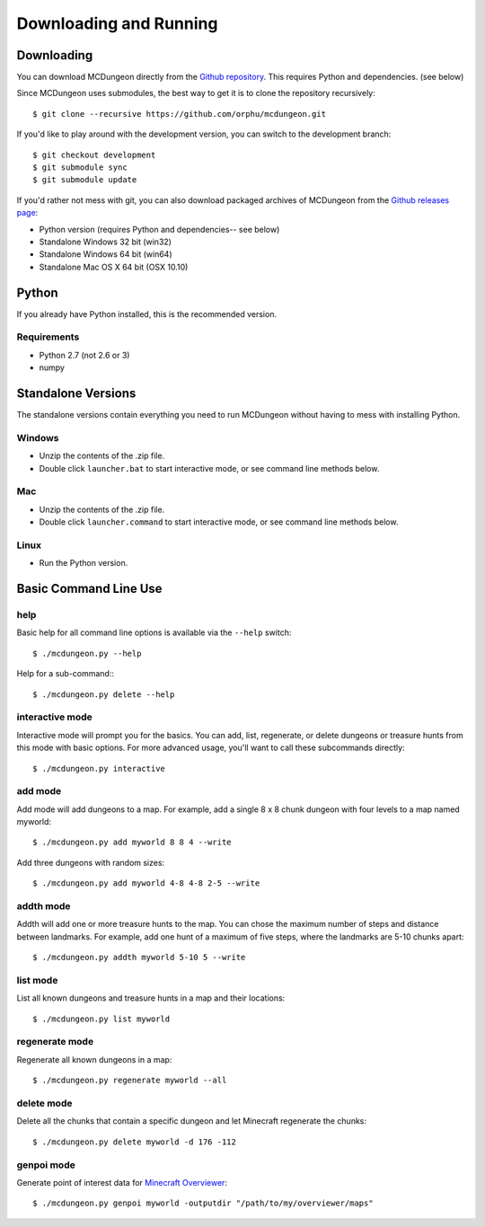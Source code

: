 .. _downloading:

=======================
Downloading and Running
=======================

Downloading
===========

You can download MCDungeon directly from the `Github repository
<https://github.com/orphu/mcdungeon>`_. This requires Python and
dependencies. (see below)

Since MCDungeon uses submodules, the best way to get it is to clone
the repository recursively::

   $ git clone --recursive https://github.com/orphu/mcdungeon.git

If you'd like to play around with the development version, you can
switch to the development branch::

   $ git checkout development
   $ git submodule sync
   $ git submodule update

If you'd rather not mess with git, you can also download
packaged archives of MCDungeon from the `Github releases page
<https://github.com/orphu/mcdungeon/releases>`_:

* Python version (requires Python and dependencies-- see below)
* Standalone Windows 32 bit (win32)
* Standalone Windows 64 bit (win64)
* Standalone Mac OS X 64 bit (OSX 10.10)

Python
======

If you already have Python installed, this is the recommended version. 

Requirements
------------

* Python 2.7 (not 2.6 or 3)
* numpy

Standalone Versions
===================

The standalone versions contain everything you need to run MCDungeon without having to mess with installing Python. 

Windows
-------

* Unzip the contents of the .zip file.
* Double click ``launcher.bat`` to start interactive mode, or see command line methods below. 

Mac
---

* Unzip the contents of the .zip file.
* Double click ``launcher.command`` to start interactive mode, or see command line methods below. 

Linux
-----

* Run the Python version.

Basic Command Line Use
======================

help
----

Basic help for all command line options is available via the ``--help`` switch::

   $ ./mcdungeon.py --help

Help for a sub-command:::

   $ ./mcdungeon.py delete --help

interactive mode
----------------

Interactive mode will prompt you for the basics. You can add, list, regenerate, or delete dungeons or treasure hunts from this mode with basic options. For more advanced usage, you'll want to call these subcommands directly::

   $ ./mcdungeon.py interactive

add mode
--------

Add mode will add dungeons to a map. For example, add a single 8 x 8 chunk dungeon with four levels to a map named myworld::
   
   $ ./mcdungeon.py add myworld 8 8 4 --write 

Add three dungeons with random sizes::

   $ ./mcdungeon.py add myworld 4-8 4-8 2-5 --write

addth mode
----------

.. versionadded:: 0.14.0

Addth will add one or more treasure hunts to the map. You can chose the maximum number of steps and distance between landmarks. For example, add one hunt of a maximum of five steps, where the landmarks are 5-10 chunks apart::

   $ ./mcdungeon.py addth myworld 5-10 5 --write

list mode
---------

List all known dungeons and treasure hunts in a map and their locations::

   $ ./mcdungeon.py list myworld

regenerate mode
---------------

Regenerate all known dungeons in a map::

   $ ./mcdungeon.py regenerate myworld --all

delete mode
-----------

Delete all the chunks that contain a specific dungeon and let Minecraft regenerate the chunks::

   $ ./mcdungeon.py delete myworld -d 176 -112

genpoi mode
-----------

.. versionadded:: 0.14.0

Generate point of interest data for `Minecraft Overviewer
<http://overviewer.org/>`_::

   $ ./mcdungeon.py genpoi myworld -outputdir "/path/to/my/overviewer/maps"
